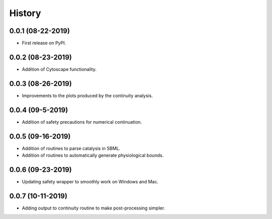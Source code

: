 =======
History
=======

0.0.1 (08-22-2019)
------------------

* First release on PyPI.

0.0.2 (08-23-2019)
------------------

* Addition of Cytoscape functionality.

0.0.3 (08-26-2019)
------------------

* Improvements to the plots produced by the continuity analysis.

0.0.4 (09-5-2019)
------------------

* Addition of safety precautions for numerical continuation.

0.0.5 (09-16-2019)
------------------

* Addition of routines to parse catalysis in SBML.
* Addition of routines to automatically generate physiological bounds.

0.0.6 (09-23-2019)
------------------

* Updating safety wrapper to smoothly work on Windows and Mac.

0.0.7 (10-11-2019)
------------------

* Adding output to continuity routine to make post-processing simpler.